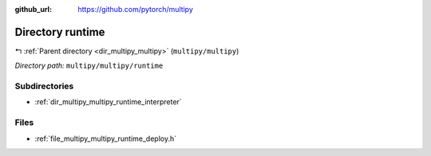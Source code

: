 :github_url: https://github.com/pytorch/multipy

.. _dir_multipy_multipy_runtime:


Directory runtime
=================


|exhale_lsh| :ref:`Parent directory <dir_multipy_multipy>` (``multipy/multipy``)

.. |exhale_lsh| unicode:: U+021B0 .. UPWARDS ARROW WITH TIP LEFTWARDS


*Directory path:* ``multipy/multipy/runtime``

Subdirectories
--------------

- :ref:`dir_multipy_multipy_runtime_interpreter`


Files
-----

- :ref:`file_multipy_multipy_runtime_deploy.h`


